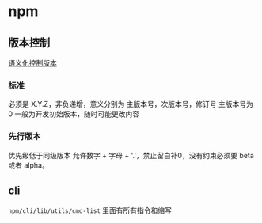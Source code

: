 * npm
  
** 版本控制
   [[https://semver.org/lang/zh-CN/][语义化控制版本]]
   
*** 标准
    必须是 X.Y.Z，非负递增，意义分别为 主版本号，次版本号，修订号
    主版本号为 0 一般为开发初始版本，随时可能更改内容
    
*** 先行版本
    优先级低于同级版本
    允许数字 + 字母 + '.'，禁止留白补0，没有约束必须要 beta 或者 alpha。
** cli
   ~npm/cli/lib/utils/cmd-list~ 里面有所有指令和缩写
